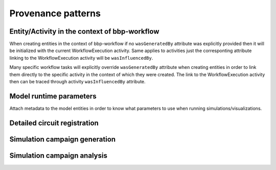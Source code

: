 Provenance patterns
===================

Entity/Activity in the context of bbp-workflow
----------------------------------------------

When creating entities in the context of bbp-workflow if no ``wasGeneratedBy`` attribute was
explicitly provided then it will be initialized with the current WorkflowExecution activity.
Same applies to activities just the corresponting attribute linking to the WorkflowExecution
activity will be ``wasInfluencedBy``.

Many specific workflow tasks will explicitly override ``wasGeneratedBy`` attribute when
creating entities in order to link them directly to the specific activity in the context
of which they were created. The link to the WorkflowExecution activity then can be traced
through activity ``wasInfluencedBy`` attribute.

.. graphviz::

    digraph EntityActivityInWorkflow {
        Entity [
            shape = Mrecord style = filled fillcolor = lemonchiffon
        ]
        Activity [
            shape = record style = filled fillcolor = lightblue
        ]
        WorkflowExecution [
            shape = record style = filled fillcolor = lightblue
            label = "{WorkflowExecution|module\ltask\lversion\lparameters\l}"
            href = "../generated/entity_management.core.html#entity_management.core.WorkflowExecution"
            target = "_top"
        ]
        i1 [ shape=point; width=0 ];
        Entity -> i1 [label = "wasGeneratedBy"];
        i1 -> Activity;
        i1 -> WorkflowExecution;
        Activity -> WorkflowExecution [label = "wasInfluencedBy"];
    }


Model runtime parameters
------------------------

Attach metadata to the model entities in order to know what parameters to use when running simulations/visualizations.

.. graphviz::

    digraph ModelRuntimeParameters {
        Entity [
            shape = Mrecord style = filled fillcolor = lemonchiffon
        ]
        ModelRuntimeParameters [
            shape = Mrecord style = filled fillcolor = lemonchiffon
            label = "{ModelRuntimeParameters|name\lpurpose=viz\|sim\lmodelBuildingSteps\lallocationPartition\lnumberOfNodes\lnodeConstraint\l}"
            href = "../generated/entity_management.core.html#entity_management.core.ModelRuntimeParameters"
            target = "_top"
        ]
        ModelRuntimeParameters -> Entity [label = "model"];
    }


Detailed circuit registration
-----------------------------

.. graphviz::

    digraph DetailedCircuitRegistration {
        DetailedCircuit [
            shape = Mrecord style = filled fillcolor = lemonchiffon
            label = "{DetailedCircuit|circuitBase\lcircuitType\l}"
            href = "../generated/entity_management.simulation.html#entity_management.simulation.DetailedCircuit"
            target = "_top"
        ]
        WorkflowExecution [
            shape = record style = filled fillcolor = lightblue
            href = "../generated/entity_management.core.html#entity_management.core.WorkflowExecution"
            target = "_top"
        ]
        DetailedCircuit -> WorkflowExecution [label = "wasGeneratedBy"];
    }


Simulation campaign generation
------------------------------

.. graphviz::

    digraph SimulationCampaignGeneration {
        DetailedCircuit [
            shape = Mrecord style = filled fillcolor = lemonchiffon
            label = "{DetailedCircuit|circuitBase\lcircuitType\l}"
            href = "../generated/entity_management.simulation.html#entity_management.simulation.DetailedCircuit"
            target = "_top"
        ]
        SimulationCampaignConfiguration [
            shape = Mrecord style = filled fillcolor = lemonchiffon
            label = "{SimulationCampaignConfiguration|name\ldescription\lconfiguration\ltemplate\ltarget\ldims\lcoords\l}"
            href = "../generated/entity_management.simulation.html#entity_management.simulation.SimulationCampaignConfiguration"
            target = "_top"
        ]
        SimulationCampaignGeneration [
            shape = record style = filled fillcolor = lightblue
            href = "../generated/entity_management.simulation.html#entity_management.simulation.SimulationCampaignGeneration"
            target = "_top"
        ]
        WorkflowExecution [
            shape = record style = filled fillcolor = lightblue
            label = "{WorkflowExecution|module\ltask\lversion\lparameters\l}"
            href = "../generated/entity_management.core.html#entity_management.core.WorkflowExecution"
            target = "_top"
        ]
        { rank=same SimulationCampaignConfiguration DetailedCircuit }
        SimulationCampaignGeneration -> WorkflowExecution [label = "wasInfluencedBy"];
        SimulationCampaignGeneration -> DetailedCircuit [label = "used"];
        SimulationCampaignConfiguration -> SimulationCampaignGeneration [label = "wasGeneratedBy"];
        SimulationCampaignGeneration -> SimulationCampaignConfiguration [label = "generated"];
    }


Simulation campaign analysis
----------------------------

.. graphviz::

    digraph SimulationCampaignAnalysis {
        VariableReport [
            shape = Mrecord style = filled fillcolor = lemonchiffon
            label = "{VariableReport|variable=voltage\ltarget=soma\ldistribution=soma.bbp\l}"
            href = "../generated/entity_management.simulation.html#entity_management.simulation.VariableReport"
            target = "_top"
        ]
        AnalysisConfiguration [
            shape = Mrecord style = filled fillcolor = lemonchiffon
            label = "{AnalysisConfiguration|distribution=config}"
            href = "../generated/entity_management.simulation.html#entity_management.simulation.AnalysisConfiguration"
            target = "_top"
        ]
        DetailedCircuit [
            shape = Mrecord style = filled fillcolor = lemonchiffon
            label = "{DetailedCircuit|circuitBase\lcircuitType\l}"
            href = "../generated/entity_management.simulation.html#entity_management.simulation.DetailedCircuit"
            target = "_top"
        ]
        Simulation [
            shape = record style = filled fillcolor = lightblue
            label = "{Simulation|status\ljobId\lpath\l}"
            href = "../generated/entity_management.simulation.html#entity_management.simulation.Simulation"
            target = "_top"
        ]
        SimulationCampaign [
            shape = record style = filled fillcolor = lightblue
            href = "../generated/entity_management.simulation.html#entity_management.simulation.SimulationCampaign"
            target = "_top"
        ]
        SimWriterConfiguration [
            shape = Mrecord style = filled fillcolor = lemonchiffon
            label = "{SimWriterConfiguration|configuration\ltemplate\ltarget\l}"
            href = "../generated/entity_management.simulation.html#entity_management.simulation.SimWriterConfiguration"
            target = "_top"
        ]
        Analysis [
            shape = record style = filled fillcolor = lightblue
            label = "{Analysis| \l}"
            href = "../generated/entity_management.simulation.html#entity_management.simulation.Analysis"
            target = "_top"
        ]
        AnalysisReport [
            shape = Mrecord style = filled fillcolor = lemonchiffon
            label = "{AnalysisReport|distribution=image.png\l}"
            href = "../generated/entity_management.simulation.html#entity_management.simulation.AnalysisReport"
            target = "_top"
        ]
        CampaignAnalysis [
            shape = record style = filled fillcolor = lightblue
            label = "{CampaignAnalysis| \l}"
            href = "../generated/entity_management.simulation.html#entity_management.simulation.CampaignAnalysis"
            target = "_top"
        ]
        i1 [ shape=point; width=0 ];
        i2 [ shape=point; width=0 ];
        AnalysisReport -> i1 [label = "wasGeneratedBy"];
        i1 -> Analysis;
        i1 -> CampaignAnalysis;
        VariableReport -> Simulation [label = "wasGeneratedBy"];
        Simulation -> SimulationCampaign [label = "wasInformedBy"];
        SimulationCampaign -> DetailedCircuit [label = "used"];
        SimulationCampaign -> SimWriterConfiguration [label = "used"];
        Analysis -> i2 [label = "used"];
        i2 -> VariableReport;
        i2 -> AnalysisConfiguration;
        Analysis -> Analysis [label = "wasInformedBy"];
        Analysis -> CampaignAnalysis [label = "wasInformedBy"];
        CampaignAnalysis -> SimulationCampaign [label = "wasInformedBy"];
    }
